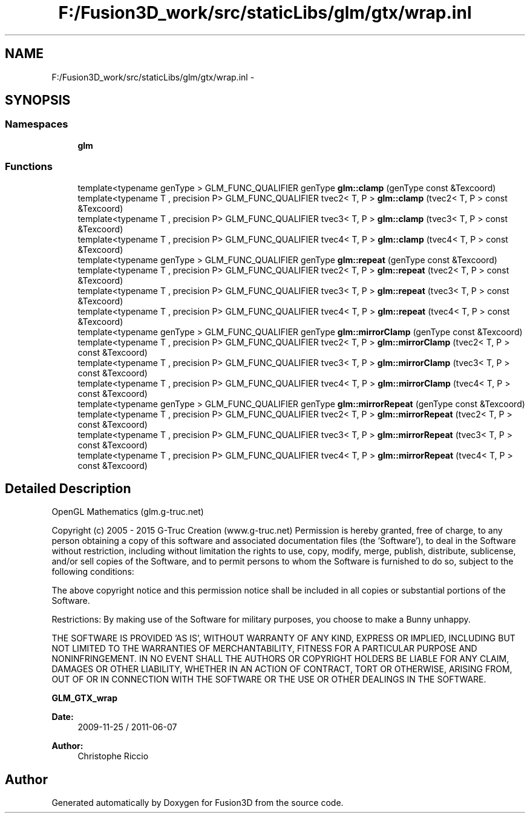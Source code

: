 .TH "F:/Fusion3D_work/src/staticLibs/glm/gtx/wrap.inl" 3 "Tue Nov 24 2015" "Version 0.0.0.1" "Fusion3D" \" -*- nroff -*-
.ad l
.nh
.SH NAME
F:/Fusion3D_work/src/staticLibs/glm/gtx/wrap.inl \- 
.SH SYNOPSIS
.br
.PP
.SS "Namespaces"

.in +1c
.ti -1c
.RI " \fBglm\fP"
.br
.in -1c
.SS "Functions"

.in +1c
.ti -1c
.RI "template<typename genType > GLM_FUNC_QUALIFIER genType \fBglm::clamp\fP (genType const &Texcoord)"
.br
.ti -1c
.RI "template<typename T , precision P> GLM_FUNC_QUALIFIER tvec2< T, P > \fBglm::clamp\fP (tvec2< T, P > const &Texcoord)"
.br
.ti -1c
.RI "template<typename T , precision P> GLM_FUNC_QUALIFIER tvec3< T, P > \fBglm::clamp\fP (tvec3< T, P > const &Texcoord)"
.br
.ti -1c
.RI "template<typename T , precision P> GLM_FUNC_QUALIFIER tvec4< T, P > \fBglm::clamp\fP (tvec4< T, P > const &Texcoord)"
.br
.ti -1c
.RI "template<typename genType > GLM_FUNC_QUALIFIER genType \fBglm::repeat\fP (genType const &Texcoord)"
.br
.ti -1c
.RI "template<typename T , precision P> GLM_FUNC_QUALIFIER tvec2< T, P > \fBglm::repeat\fP (tvec2< T, P > const &Texcoord)"
.br
.ti -1c
.RI "template<typename T , precision P> GLM_FUNC_QUALIFIER tvec3< T, P > \fBglm::repeat\fP (tvec3< T, P > const &Texcoord)"
.br
.ti -1c
.RI "template<typename T , precision P> GLM_FUNC_QUALIFIER tvec4< T, P > \fBglm::repeat\fP (tvec4< T, P > const &Texcoord)"
.br
.ti -1c
.RI "template<typename genType > GLM_FUNC_QUALIFIER genType \fBglm::mirrorClamp\fP (genType const &Texcoord)"
.br
.ti -1c
.RI "template<typename T , precision P> GLM_FUNC_QUALIFIER tvec2< T, P > \fBglm::mirrorClamp\fP (tvec2< T, P > const &Texcoord)"
.br
.ti -1c
.RI "template<typename T , precision P> GLM_FUNC_QUALIFIER tvec3< T, P > \fBglm::mirrorClamp\fP (tvec3< T, P > const &Texcoord)"
.br
.ti -1c
.RI "template<typename T , precision P> GLM_FUNC_QUALIFIER tvec4< T, P > \fBglm::mirrorClamp\fP (tvec4< T, P > const &Texcoord)"
.br
.ti -1c
.RI "template<typename genType > GLM_FUNC_QUALIFIER genType \fBglm::mirrorRepeat\fP (genType const &Texcoord)"
.br
.ti -1c
.RI "template<typename T , precision P> GLM_FUNC_QUALIFIER tvec2< T, P > \fBglm::mirrorRepeat\fP (tvec2< T, P > const &Texcoord)"
.br
.ti -1c
.RI "template<typename T , precision P> GLM_FUNC_QUALIFIER tvec3< T, P > \fBglm::mirrorRepeat\fP (tvec3< T, P > const &Texcoord)"
.br
.ti -1c
.RI "template<typename T , precision P> GLM_FUNC_QUALIFIER tvec4< T, P > \fBglm::mirrorRepeat\fP (tvec4< T, P > const &Texcoord)"
.br
.in -1c
.SH "Detailed Description"
.PP 
OpenGL Mathematics (glm\&.g-truc\&.net)
.PP
Copyright (c) 2005 - 2015 G-Truc Creation (www\&.g-truc\&.net) Permission is hereby granted, free of charge, to any person obtaining a copy of this software and associated documentation files (the 'Software'), to deal in the Software without restriction, including without limitation the rights to use, copy, modify, merge, publish, distribute, sublicense, and/or sell copies of the Software, and to permit persons to whom the Software is furnished to do so, subject to the following conditions:
.PP
The above copyright notice and this permission notice shall be included in all copies or substantial portions of the Software\&.
.PP
Restrictions: By making use of the Software for military purposes, you choose to make a Bunny unhappy\&.
.PP
THE SOFTWARE IS PROVIDED 'AS IS', WITHOUT WARRANTY OF ANY KIND, EXPRESS OR IMPLIED, INCLUDING BUT NOT LIMITED TO THE WARRANTIES OF MERCHANTABILITY, FITNESS FOR A PARTICULAR PURPOSE AND NONINFRINGEMENT\&. IN NO EVENT SHALL THE AUTHORS OR COPYRIGHT HOLDERS BE LIABLE FOR ANY CLAIM, DAMAGES OR OTHER LIABILITY, WHETHER IN AN ACTION OF CONTRACT, TORT OR OTHERWISE, ARISING FROM, OUT OF OR IN CONNECTION WITH THE SOFTWARE OR THE USE OR OTHER DEALINGS IN THE SOFTWARE\&.
.PP
\fBGLM_GTX_wrap\fP
.PP
\fBDate:\fP
.RS 4
2009-11-25 / 2011-06-07 
.RE
.PP
\fBAuthor:\fP
.RS 4
Christophe Riccio 
.RE
.PP

.SH "Author"
.PP 
Generated automatically by Doxygen for Fusion3D from the source code\&.
